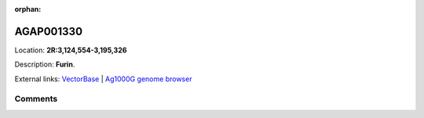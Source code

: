 :orphan:



AGAP001330
==========

Location: **2R:3,124,554-3,195,326**



Description: **Furin**.

External links:
`VectorBase <https://www.vectorbase.org/Anopheles_gambiae/Gene/Summary?g=AGAP001330>`_ |
`Ag1000G genome browser <https://www.malariagen.net/apps/ag1000g/phase1-AR3/index.html?genome_region=2R:3124554-3195326#genomebrowser>`_





Comments
--------


.. raw:: html

    <div id="disqus_thread"></div>
    <script>
    
    var disqus_config = function () {
        this.page.identifier = '/gene/AGAP001330';
    };
    
    (function() { // DON'T EDIT BELOW THIS LINE
    var d = document, s = d.createElement('script');
    s.src = 'https://agam-selection-atlas.disqus.com/embed.js';
    s.setAttribute('data-timestamp', +new Date());
    (d.head || d.body).appendChild(s);
    })();
    </script>
    <noscript>Please enable JavaScript to view the <a href="https://disqus.com/?ref_noscript">comments.</a></noscript>


